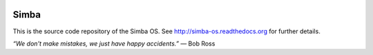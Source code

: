 |buildstatus|_

Simba
=====

This is the source code repository of the Simba OS. See
http://simba-os.readthedocs.org for further details.

*“We don't make mistakes, we just have happy accidents.”*
― Bob Ross

.. |buildstatus| image:: https://travis-ci.org/eerimoq/simba.svg
.. _buildstatus: https://travis-ci.org/eerimoq/simba
